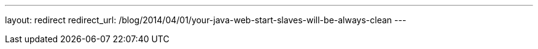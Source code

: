 ---
layout: redirect
redirect_url: /blog/2014/04/01/your-java-web-start-slaves-will-be-always-clean
---

